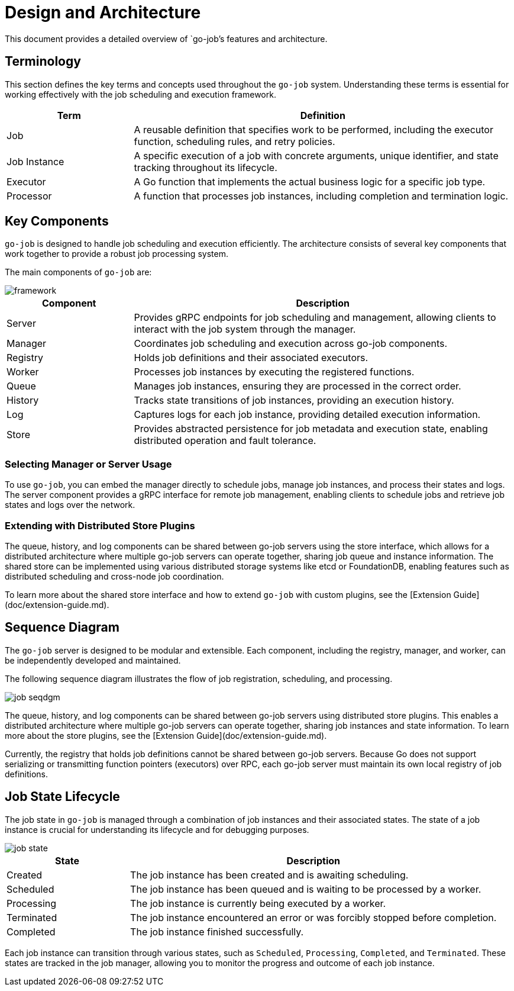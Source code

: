 = Design and Architecture 

This document provides a detailed overview of `go-job`'s features and architecture.

:toc:

== Terminology

This section defines the key terms and concepts used throughout the `go-job` system. Understanding these terms is essential for working effectively with the job scheduling and execution framework.

[cols="1,3", options="header"]
|===
|Term |Definition

|Job
|A reusable definition that specifies work to be performed, including the executor function, scheduling rules, and retry policies.

|Job Instance
|A specific execution of a job with concrete arguments, unique identifier, and state tracking throughout its lifecycle.

|Executor
|A Go function that implements the actual business logic for a specific job type.

| Processor
|A function that processes job instances, including completion and termination logic.

|===

== Key Components

`go-job` is designed to handle job scheduling and execution efficiently. The architecture consists of several key components that work together to provide a robust job processing system.

The main components of `go-job` are:

image::img/framework.png[]

[cols="1,3", options="header"]
|===
|Component |Description

|Server
|Provides gRPC endpoints for job scheduling and management, allowing clients to interact with the job system through the manager.

|Manager
|Coordinates job scheduling and execution across go-job components.

|Registry  
|Holds job definitions and their associated executors.

|Worker
|Processes job instances by executing the registered functions.

|Queue
|Manages job instances, ensuring they are processed in the correct order.

|History
|Tracks state transitions of job instances, providing an execution history.

|Log
|Captures logs for each job instance, providing detailed execution information.

|Store
|Provides abstracted persistence for job metadata and execution state, enabling distributed operation and fault tolerance.
|===

=== Selecting Manager or Server Usage

To use `go-job`, you can embed the manager directly to schedule jobs, manage job instances, and process their states and logs. The server component provides a gRPC interface for remote job management, enabling clients to schedule jobs and retrieve job states and logs over the network.

=== Extending with Distributed Store Plugins

The queue, history, and log components can be shared between go-job servers using the store interface, which allows for a distributed architecture where multiple go-job servers can operate together, sharing job queue and instance information. The shared store can be implemented using various distributed storage systems like etcd or FoundationDB, enabling features such as distributed scheduling and cross-node job coordination.

To learn more about the shared store interface and how to extend `go-job` with custom plugins, see the [Extension Guide](doc/extension-guide.md).

== Sequence Diagram ==

The `go-job` server is designed to be modular and extensible. Each component, including the registry, manager, and worker, can be independently developed and maintained. 

The following sequence diagram illustrates the flow of job registration, scheduling, and processing.

image::img/job-seqdgm.png[]

The queue, history, and log components can be shared between go-job servers using distributed store plugins. This enables a distributed architecture where multiple go-job servers can operate together, sharing job instances and state information. To learn more about the store plugins, see the [Extension Guide](doc/extension-guide.md).

Currently, the registry that holds job definitions cannot be shared between go-job servers. Because Go does not support serializing or transmitting function pointers (executors) over RPC, each go-job server must maintain its own local registry of job definitions.

== Job State Lifecycle

The job state in `go-job` is managed through a combination of job instances and their associated states. The state of a job instance is crucial for understanding its lifecycle and for debugging purposes.

image::img/job-state.png[]

[cols="1,3", options="header"]
|===
|State       |Description

|Created
|The job instance has been created and is awaiting scheduling.

|Scheduled
|The job instance has been queued and is waiting to be processed by a worker.

|Processing
|The job instance is currently being executed by a worker.

|Terminated
|The job instance encountered an error or was forcibly stopped before completion.

|Completed
|The job instance finished successfully.

|===

Each job instance can transition through various states, such as `Scheduled`, `Processing`, `Completed`, and `Terminated`. These states are tracked in the job manager, allowing you to monitor the progress and outcome of each job instance.